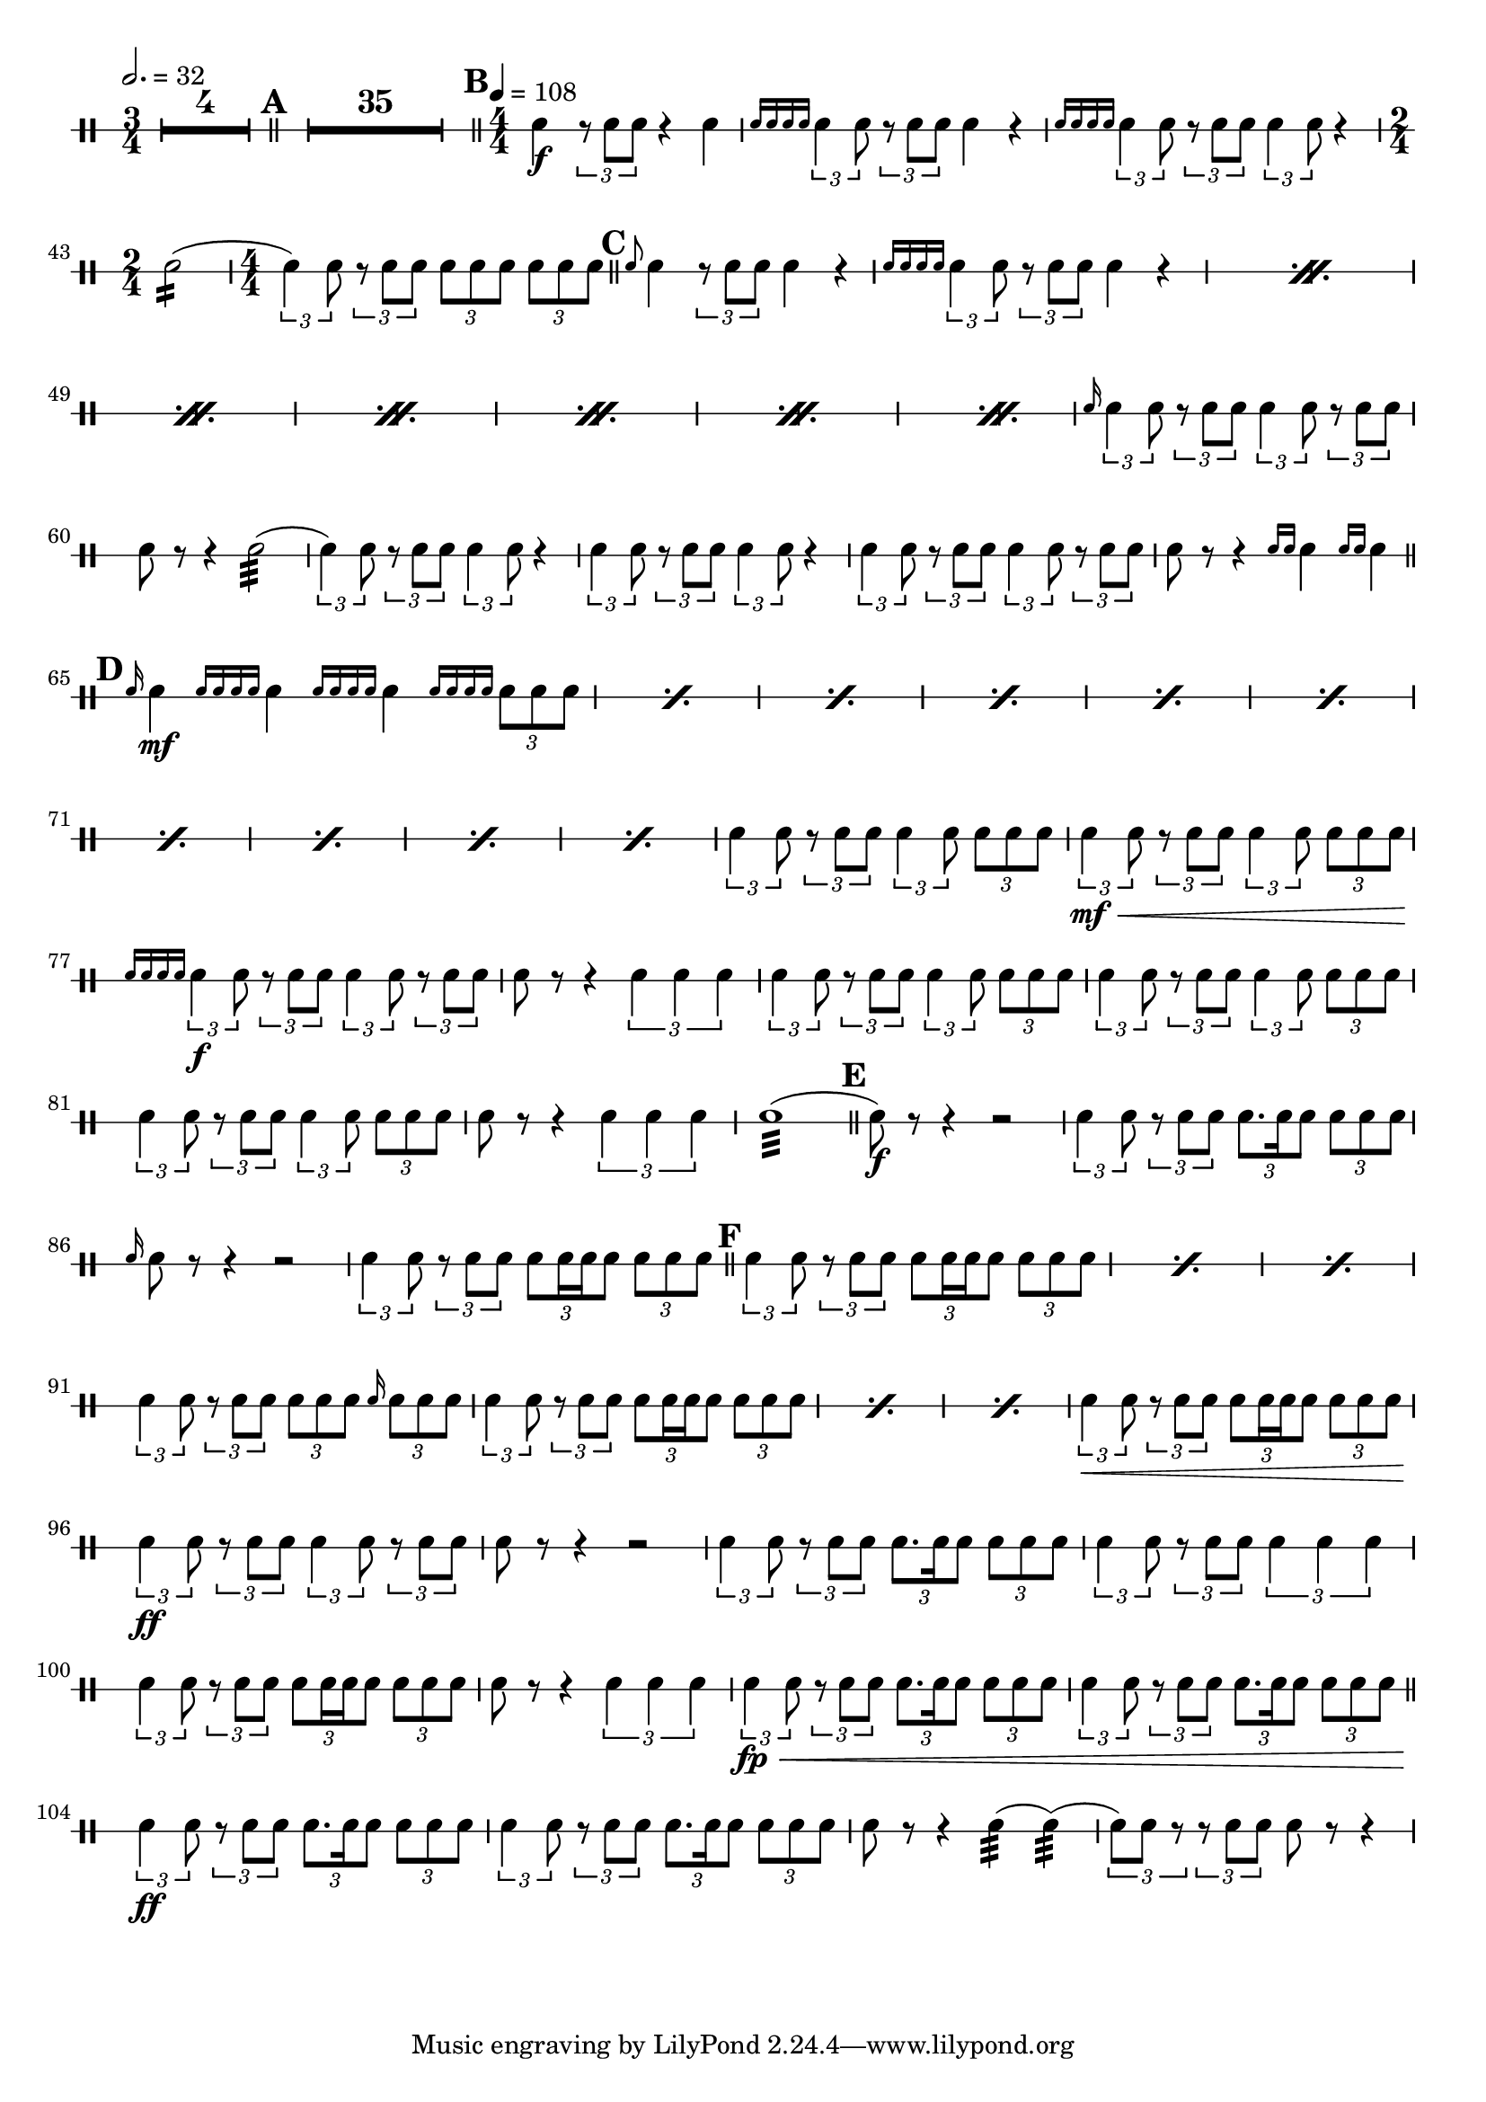 \version "2.18.2"

%#(set-default-paper-size "a4" 'landscape)
#(set-global-staff-size 19)
\layout {
	indent = 0
	\set Score.markFormatter = #format-mark-box-alphabet
	\context {
		\DrumStaff
		% one line per staff
		\override StaffSymbol.line-positions = #'(0)
		\numericTimeSignature
		}
}
\score {
	\new DrumStaff = "staff_snare" {
		\drummode {
		\compressMMRests {
			\tempo 2. = 32
			\time 3/4
			\override MultiMeasureRest.expand-limit = #3
			R2.*4
		}
		\compressMMRests {
			\bar "||"
			\mark \default
			R2.*35
		}
			\bar "||"
			\tempo 4 = 108
			\mark \default
			\time 4/4
			sn4 \f \tuplet 3/2 {r8 sn8 sn8 } r4 sn4 |
			\grace { sn16 sn16 sn16 sn16} \tuplet 3/2 { sn4 sn8 } \tuplet 3/2 { r8 sn8 sn8 } sn4 r4 |
			\grace { sn16 sn16 sn16 sn16} \tuplet 3/2 { sn4 sn8 } \tuplet 3/2 { r8 sn8 sn8 } \tuplet 3/2 { sn4 sn8 } r4

			|
			\time 2/4

			sn2:16(

			|
			\time 4/4

			\tuplet 3/2 { sn4) sn8 } \tuplet 3/2 { r8 sn8 sn8 } \tuplet 3/2 { sn8 sn8 sn8} \tuplet 3/2 { sn8 sn8 sn8}

			\bar "||"
			\mark \default
			\repeat percent 7{
				\grace sn8 sn4 \tuplet 3/2 { r8 sn8 sn8 } sn4 r4 |
				\grace { sn16 sn16 sn16 sn16 } \tuplet 3/2 {sn4 sn8 } \tuplet 3/2 { r8 sn8 sn8 } sn4 r4 |
			}

			\grace sn16 \tuplet 3/2 { sn4 sn8 } \tuplet 3/2 { r8 sn8 sn8 } \tuplet 3/2 { sn4 sn8 } \tuplet 3/2 { r8 sn8 sn8} |
			sn8 r8 r4 sn2:32( |
			\tuplet 3/2 { sn4) sn8 } \tuplet 3/2 { r8 sn8 sn8 } \tuplet 3/2 { sn4 sn8 } r4 |
			\tuplet 3/2 { sn4 sn8 } \tuplet 3/2 { r8 sn8 sn8 } \tuplet 3/2 { sn4 sn8 } r4 |
			\tuplet 3/2 { sn4 sn8 } \tuplet 3/2 { r8 sn8 sn8 } \tuplet 3/2 { sn4 sn8 } \tuplet 3/2 { r8 sn8 sn8} |
			sn8 r8 r4 \grace {sn16 sn16} sn4 \grace {sn16 sn16} sn4 |

			\bar "||"
			\mark \default
			\repeat percent 10 {
				\grace {sn16} sn4 \mf \grace { sn16 sn16 sn16 sn16 } sn4 \grace { sn16 sn16 sn16 sn16 } sn4 \grace { sn16 sn16 sn16 sn16 } \tuplet 3/2 { sn8 sn8 sn8} |
			}
			\tuplet 3/2 { sn4 sn8 } \tuplet 3/2 { r8 sn8 sn8 }  \tuplet 3/2 { sn4 sn8 } \tuplet 3/2 { sn8 sn8 sn8 } |
			\tuplet 3/2 { sn4 \mf\< sn8 }
			\tuplet 3/2 { r8 sn8 sn8 }
			\tuplet 3/2 { sn4 sn8 }
			\tuplet 3/2 { sn8 sn8 sn8 \! }
			|

			\grace { sn16 sn sn sn} \tuplet 3/2 { sn4 \f sn8 } \tuplet 3/2 { r8 sn8 sn8 } \tuplet 3/2 { sn4 sn8 } \tuplet 3/2 { r8 sn8 sn8} |
			sn8 r8 r4 \tuplet 3/2 { sn4 sn sn} |

			\tuplet 3/2 { sn4 sn8 } \tuplet 3/2 { r8 sn8 sn8 }  \tuplet 3/2 { sn4 sn8 } \tuplet 3/2 { sn8 sn8 sn8 } |
			\tuplet 3/2 { sn4 sn8 } \tuplet 3/2 { r8 sn8 sn8 }  \tuplet 3/2 { sn4 sn8 } \tuplet 3/2 { sn8 sn8 sn8 } |
			\tuplet 3/2 { sn4 sn8 } \tuplet 3/2 { r8 sn8 sn8 }  \tuplet 3/2 { sn4 sn8 } \tuplet 3/2 { sn8 sn8 sn8 } |
			sn8 r8 r4 \tuplet 3/2 { sn4 sn sn} |
			sn1:32(

			\bar "||"
			\mark \default
			sn8) \f r8 r4 r2 |
			\tuplet 3/2 {sn4 sn8 } \tuplet 3/2 { r8 sn8 sn8 } \tuplet 3/2 { sn8. sn16 sn8 } \tuplet 3/2 { sn8 sn sn} |
			\grace {sn16} sn8 r8 r4 r2
			\tuplet 3/2 {sn4 sn8 } \tuplet 3/2 { r8 sn8 sn8 } \tuplet 3/2 { sn8 sn16 sn16 sn8 } \tuplet 3/2 { sn8 sn sn} |

			\bar "||"
			\mark \default

			\repeat percent 3 {
				\tuplet 3/2 { sn4 sn8 } \tuplet 3/2 { r8 sn8 sn8 } \tuplet 3/2 { sn8 sn16 sn16 sn8 } \tuplet 3/2 { sn8 sn sn} |
			}
			\tuplet 3/2 {sn4 sn8 } \tuplet 3/2 { r8 sn8 sn8 } \tuplet 3/2 { sn8 sn8 sn8 } \grace sn16 \tuplet 3/2 { sn8 sn sn} |
			\repeat percent 3 {
				\tuplet 3/2 {sn4 sn8 } \tuplet 3/2 { r8 sn8 sn8 } \tuplet 3/2 { sn8 sn16 sn16 sn8 } \tuplet 3/2 { sn8 sn sn} |
			}
			\tuplet 3/2 {sn4 \< sn8 } \tuplet 3/2 { r8 sn8 sn8 } \tuplet 3/2 { sn8 sn16 sn16 sn8 } \tuplet 3/2 { sn8 sn sn} |

			\tuplet 3/2 { sn4 \ff sn8} \tuplet 3/2 { r8 sn8 sn8 } \tuplet 3/2 { sn4 sn8 } \tuplet 3/2 { r8 sn8 sn8 }
			sn8 r8 r4 r2 |

			\tuplet 3/2 { sn4 sn8} \tuplet 3/2 { r8 sn8 sn8 } \tuplet 3/2 { sn8. sn16 sn8 } \tuplet 3/2 { sn8 sn sn } |
			\tuplet 3/2 { sn4 sn8} \tuplet 3/2 { r8 sn8 sn8 } \tuplet 3/2 { sn4 sn sn }
			\tuplet 3/2 { sn4 sn8} \tuplet 3/2 { r8 sn8 sn8 } \tuplet 3/2 { sn8 sn16 sn16 sn8 } \tuplet 3/2 { sn8 sn sn } |
			sn8 r8 r4 \tuplet 3/2 { sn4 sn sn } |
			\tuplet 3/2 { sn4 \fp\< sn8} \tuplet 3/2 { r8 sn8 sn8 } \tuplet 3/2 { sn8. sn16 sn8 } \tuplet 3/2 { sn8 sn sn} |
			\tuplet 3/2 { sn4 sn8} \tuplet 3/2 { r8 sn8 sn8 } \tuplet 3/2 { sn8. sn16 sn8 } \tuplet 3/2 { sn8 sn sn} |

			\bar "||"
			\tuplet 3/2 { sn4\ff sn8} \tuplet 3/2 { r8 sn8 sn8 } \tuplet 3/2 { sn8. sn16 sn8 } \tuplet 3/2 { sn8 sn sn} |
			\tuplet 3/2 { sn4 sn8} \tuplet 3/2 { r8 sn8 sn8 } \tuplet 3/2 { sn8. sn16 sn8 } \tuplet 3/2 { sn8 sn sn} |
			sn8 r8 r4 sn4:32( sn4:32)( |
			\tuplet 3/2 { sn8) sn8 r8 } \tuplet 3/2 { r8 sn8 sn8 }  sn8 r8 r4
		}
	}
	\header {
		title = "Band of Brothers"
		subtitle = "for the Edinburgh Military Tattoo 2005"
		arranger = "Michael Kamen, arr. Richard Barriball"
		instrument = "Snare Drum"
		meter = ""
	}

}

